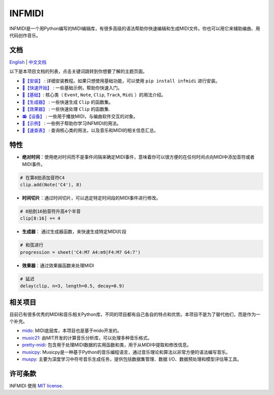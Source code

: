 INFMIDI
=======

.. image:: https://img.shields.io/badge/License-MIT-yellow.svg
    :target: https://opensource.org/licenses/MIT
    :alt: License: MIT

.. image:: https://img.shields.io/badge/pypi-0.1.0-blue
    :target: https://pypi.org/project/infmidi/0.1.0

.. image:: https://readthedocs.org/projects/infmidi/badge/?version=latest
    :target: https://infmidi.readthedocs.io/en/latest/?badge=latest
    :alt: Documentation Status


INFMIDI是一个用Python编写的MIDI编辑库，有很多高级的语法帮助你快速编辑和生成MIDI文件。你也可以用它来辅助编曲、用代码创作音乐。


文档
----
`English <https://infmidi.readthedocs.io/en/latest/>`_  | `中文文档 <https://infmidi.readthedocs.io/zh/latest/>`_

以下是本项目文档的列表，点击关键词跳转到你想要了解的主题页面。

- `🔌【安装】 <https://infmidi.readthedocs.io/zh/latest/start/install.html>`_ : 详细安装教程。如果只想使用基础功能，可以使用 ``pip install infmidi`` 进行安装。
- `🚀【快速开始】 <https://infmidi.readthedocs.io/zh/latest/start/quickstart.html>`_ : 一些基础示例，帮助你快速入门。
- `🎹【基础】 <https://infmidi.readthedocs.io/zh/latest/start/core/index.html>`_: 核心类（ ``Event``, ``Note``, ``Clip``, ``Track``, ``Midi`` ）的用法介绍。
- `🎸【生成器】 <https://infmidi.readthedocs.io/zh/latest/start/generator/index.html>`_ : 一些快速生成 ``Clip`` 的函数集。
- `🎨【效果器】 <https://infmidi.readthedocs.io/zh/latest/start/effects/index.html>`_ : 一些快速处理 ``Clip`` 的函数集.
- `📻【设备】 <https://infmidi.readthedocs.io/zh/latest/start/devices/index.html>`_ :  一些用于播放MIDI，与编曲软件交互的对象。
- `🎼【示例】 <https://infmidi.readthedocs.io/zh/latest/start/examples/index.html>`_ :  一些例子帮助你学习INFMIDI的用法。
- `📑【速查表】 <https://infmidi.readthedocs.io/zh/latest/start/cheat.html>`_ : 查询核心类的用法，以及音乐和MIDI的相关信息汇总。

特性
----

- **绝对时间**：使用绝对时间而不是事件间隔来确定MIDI事件，意味着你可以很方便的在任何时间点向MIDI中添加音符或者MIDI事件。

.. code:: python
    
    # 在第8拍添加音符C4
    clip.add(Note('C4'), 8)

- **时间切片**：通过时间切片，可以选定特定时间段的MIDI事件进行修改。

.. code:: python
    
    # 8拍到16拍音符升高4个半音
    clip[8:16] += 4

- **生成器**： 通过生成器函数，来快速生成特定MIDI片段

.. code:: python

    # 和弦进行
    progression = sheet('C4:M7 A4:m9|F4:M7 G4:7')

- **效果器**：通过效果器函数来处理MIDI

.. code:: python

    # 延迟
    delay(clip, n=3, length=0.5, decay=0.9)



相关项目
--------
目前已有很多优秀的MIDI和音乐相关Python库，不同的项目都有自己各自的特点和优势。本项目不是为了替代他们，而是作为一个补充。

- `mido <https://github.com/mido/mido>`_: MIDI底层库，本项目也是基于mido开发的。
- `music21 <https://github.com/cuthbertLab/music21>`_: 由MIT开发的计算音乐分析库，可以处理多种音乐格式。
- `pretty-midi <https://github.com/craffel/pretty-midi>`_: 包含用于处理MIDI数据的实用函数和类，用于从MIDI中提取和修改信息。
- `musicpy <https://github.com/Rainbow-Dreamer/musicpy>`_: Musicpy是一种基于Python的音乐编程语言，通过音乐理论和算法以非常方便的语法编写音乐。
- `muspy <https://github.com/salu133445/muspy>`_: 主要为深度学习中符号音乐生成任务，提供包括数据集管理、数据 I/O、数据预处理和模型评估等工具。



许可条款
--------
INFMIDI 使用 `MIT license
<http://en.wikipedia.org/wiki/MIT_License>`_.

